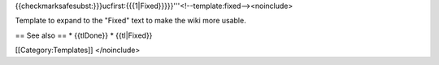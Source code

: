 {{checkmarksafesubst:}}}ucfirst:{{{1|Fixed}}}}}'''<!--template:fixed--><noinclude>

Template to expand to the "Fixed" text to make the wiki more usable.

== See also == \* {{tlDone}} \* {{tl|Fixed}}

[[Category:Templates]] </noinclude>
